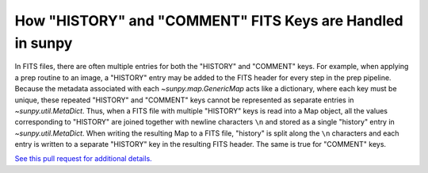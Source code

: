 .. _sunpy-topic-guide-history-comments:

**********************************************************
How "HISTORY" and "COMMENT" FITS Keys are Handled in sunpy
**********************************************************

In FITS files, there are often multiple entries for both the "HISTORY" and "COMMENT" keys.
For example, when applying a prep routine to an image, a "HISTORY" entry may be added to the FITS header for every step in the prep pipeline.
Because the metadata associated with each `~sunpy.map.GenericMap` acts like a dictionary, where each key must be unique, these repeated "HISTORY" and "COMMENT" keys cannot be represented as separate entries in `~sunpy.util.MetaDict`.
Thus, when a FITS file with multiple "HISTORY" keys is read into a Map object, all the values corresponding to "HISTORY" are joined together with newline characters ``\n`` and stored as a single "history" entry in `~sunpy.util.MetaDict`.
When writing the resulting Map to a FITS file, "history" is split along the ``\n`` characters and each entry is written to a separate "HISTORY" key in the resulting FITS header.
The same is true for "COMMENT" keys.

`See this pull request for additional details. <https://github.com/sunpy/sunpy/pull/6911>`__
